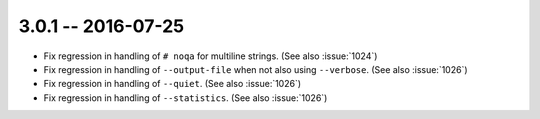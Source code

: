 3.0.1 -- 2016-07-25
-------------------

- Fix regression in handling of ``# noqa`` for multiline strings.
  (See also :issue:`1024`)

- Fix regression in handling of ``--output-file`` when not also using
  ``--verbose``. (See also :issue:`1026`)

- Fix regression in handling of ``--quiet``. (See also :issue:`1026`)

- Fix regression in handling of ``--statistics``. (See also :issue:`1026`)
